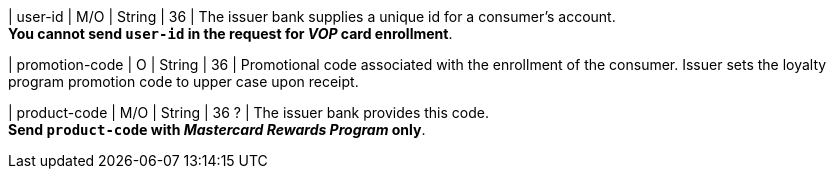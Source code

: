 
| user-id
| M/O
| String
| 36
| The issuer bank supplies a unique id for a consumer’s account. +
*You cannot send ``user-id`` in the request for _VOP_ card enrollment*.

| promotion-code 
| O
| String
| 36
| Promotional code associated with the enrollment of the consumer. Issuer sets the loyalty program promotion code to upper case upon receipt.

| product-code
| M/O
| String
| 36 ?
| The issuer bank provides this code. +
*Send ``product-code`` with _Mastercard Rewards Program_ only*.

//-
